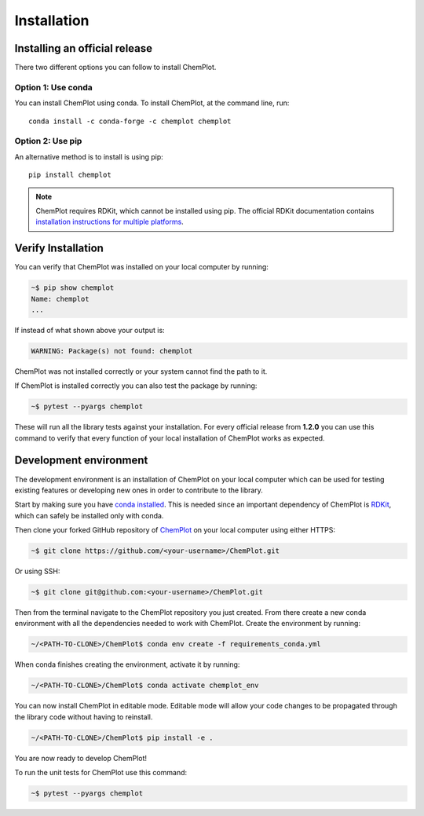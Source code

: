 Installation
============

Installing an official release
------------------------------

There two different options you can follow to install ChemPlot.

Option 1: Use conda
^^^^^^^^^^^^^^^^^^^

You can install ChemPlot using conda. 
To install ChemPlot, at the command line, run::

    conda install -c conda-forge -c chemplot chemplot
    
Option 2: Use pip
^^^^^^^^^^^^^^^^^

An alternative method is to install is using pip::

    pip install chemplot

.. note::

   ChemPlot requires RDKit, which cannot be installed using pip. The official RDKit documentation 
   contains `installation instructions for multiple platforms`_.

Verify Installation
-------------------

You can verify that ChemPlot was installed on your local computer by running:

.. code-block:: bash

    ~$ pip show chemplot
    Name: chemplot
    ...

If instead of what shown above your output is:

.. code-block:: bash

    WARNING: Package(s) not found: chemplot

ChemPlot was not installed correctly or your system cannot find the path to it. 

If ChemPlot is installed correctly you can also test the package by running:

.. code-block:: bash

    ~$ pytest --pyargs chemplot

These will run all the library tests against your installation. For every official 
release from **1.2.0** you can use this command to verify that every function of
your local installation of ChemPlot works as expected.  

Development environment 
-----------------------

The development environment is an installation of ChemPlot on your local computer
which can be used for testing existing features or developing new ones in order 
to contribute to the library.

Start by making sure you have `conda installed <https://docs.conda.io/projects/conda/en/latest/user-guide/install/index.html>`_. 
This is needed since an important dependency of ChemPlot is `RDKit <http://www.rdkit.org/docs>`_, 
which can safely be installed only with conda. 

Then clone your forked GitHub repository of `ChemPlot <https://github.com/mcsorkun/ChemPlot>`_ on your local computer using 
either HTTPS:

.. code-block:: bash

    ~$ git clone https://github.com/<your-username>/ChemPlot.git

Or using SSH:

.. code-block:: bash

    ~$ git clone git@github.com:<your-username>/ChemPlot.git

Then from the terminal navigate to the ChemPlot repository you just created. From
there create a new conda environment with all the dependencies needed to work with 
ChemPlot. Create the environment by running:

.. code-block:: bash

    ~/<PATH-TO-CLONE>/ChemPlot$ conda env create -f requirements_conda.yml

When conda finishes creating the environment, activate it by running:

.. code-block:: bash

    ~/<PATH-TO-CLONE>/ChemPlot$ conda activate chemplot_env

You can now install ChemPlot in editable mode. Editable mode will allow your code
changes to be propagated through the library code without having to reinstall. 

.. code-block:: bash

    ~/<PATH-TO-CLONE>/ChemPlot$ pip install -e .

You are now ready to develop ChemPlot!

To run the unit tests for ChemPlot use this command:

.. code-block:: bash

    ~$ pytest --pyargs chemplot
    
.. _`installation instructions for multiple platforms`: http://www.rdkit.org/docs/Install.html

    

